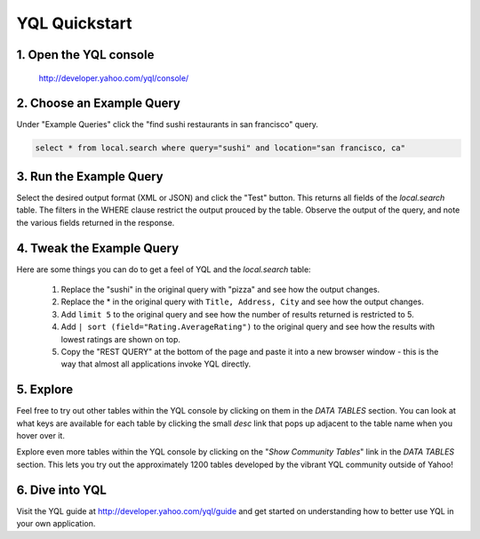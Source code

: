 ==============
YQL Quickstart
==============

1. Open the YQL console
-------------------

	http://developer.yahoo.com/yql/console/

2. Choose an Example Query
-----------------------

Under "Example Queries" click the "find sushi restaurants in san francisco" query.

.. code-block:: javascript

	select * from local.search where query="sushi" and location="san francisco, ca"

3. Run the Example Query
------------------------

Select the desired output format (XML or JSON) and click the "Test" button. This returns all fields of the *local.search* table. The filters in the WHERE clause restrict the output prouced by the table. Observe the output of the query, and note the various fields returned in the response.

4. Tweak the Example Query
--------------------------

Here are some things you can do to get a feel of YQL and the *local.search* table:

	#. Replace the "sushi" in the original query with "pizza" and see how the output changes.
	#. Replace the \* in the original query with ``Title, Address, City`` and see how the output changes.
	#. Add ``limit 5`` to the original query and see how the number of results returned is restricted to 5.
	#. Add ``| sort (field="Rating.AverageRating")`` to the original query and see how the results with lowest ratings are shown on top.
	#. Copy the "REST QUERY" at the bottom of the page and paste it into a new browser window - this is the way that almost all applications invoke YQL directly.

5. Explore
----------

Feel free to try out other tables within the YQL console by clicking on them in the *DATA TABLES* section. You can look at what keys are available for each table by clicking the small *desc* link that pops up adjacent to the table name when you hover over it.

Explore even more tables within the YQL console by clicking on the "*Show Community Tables*" link in the *DATA TABLES* section. This lets you try out the approximately 1200 tables developed by the vibrant YQL community outside of Yahoo!

6. Dive into YQL
----------------

Visit the YQL guide at http://developer.yahoo.com/yql/guide and get started on understanding how to better use YQL in your own application.
